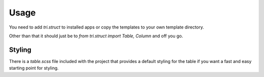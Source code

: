 Usage
=====

You need to add `tri.struct` to installed apps or copy the templates to your own template directory.

Other than that it should just be to `from tri.struct import Table, Column` and off you go.

Styling
-------

There is a `table.scss` file included with the project that provides a default styling for the table if you want a fast and easy starting point for styling.